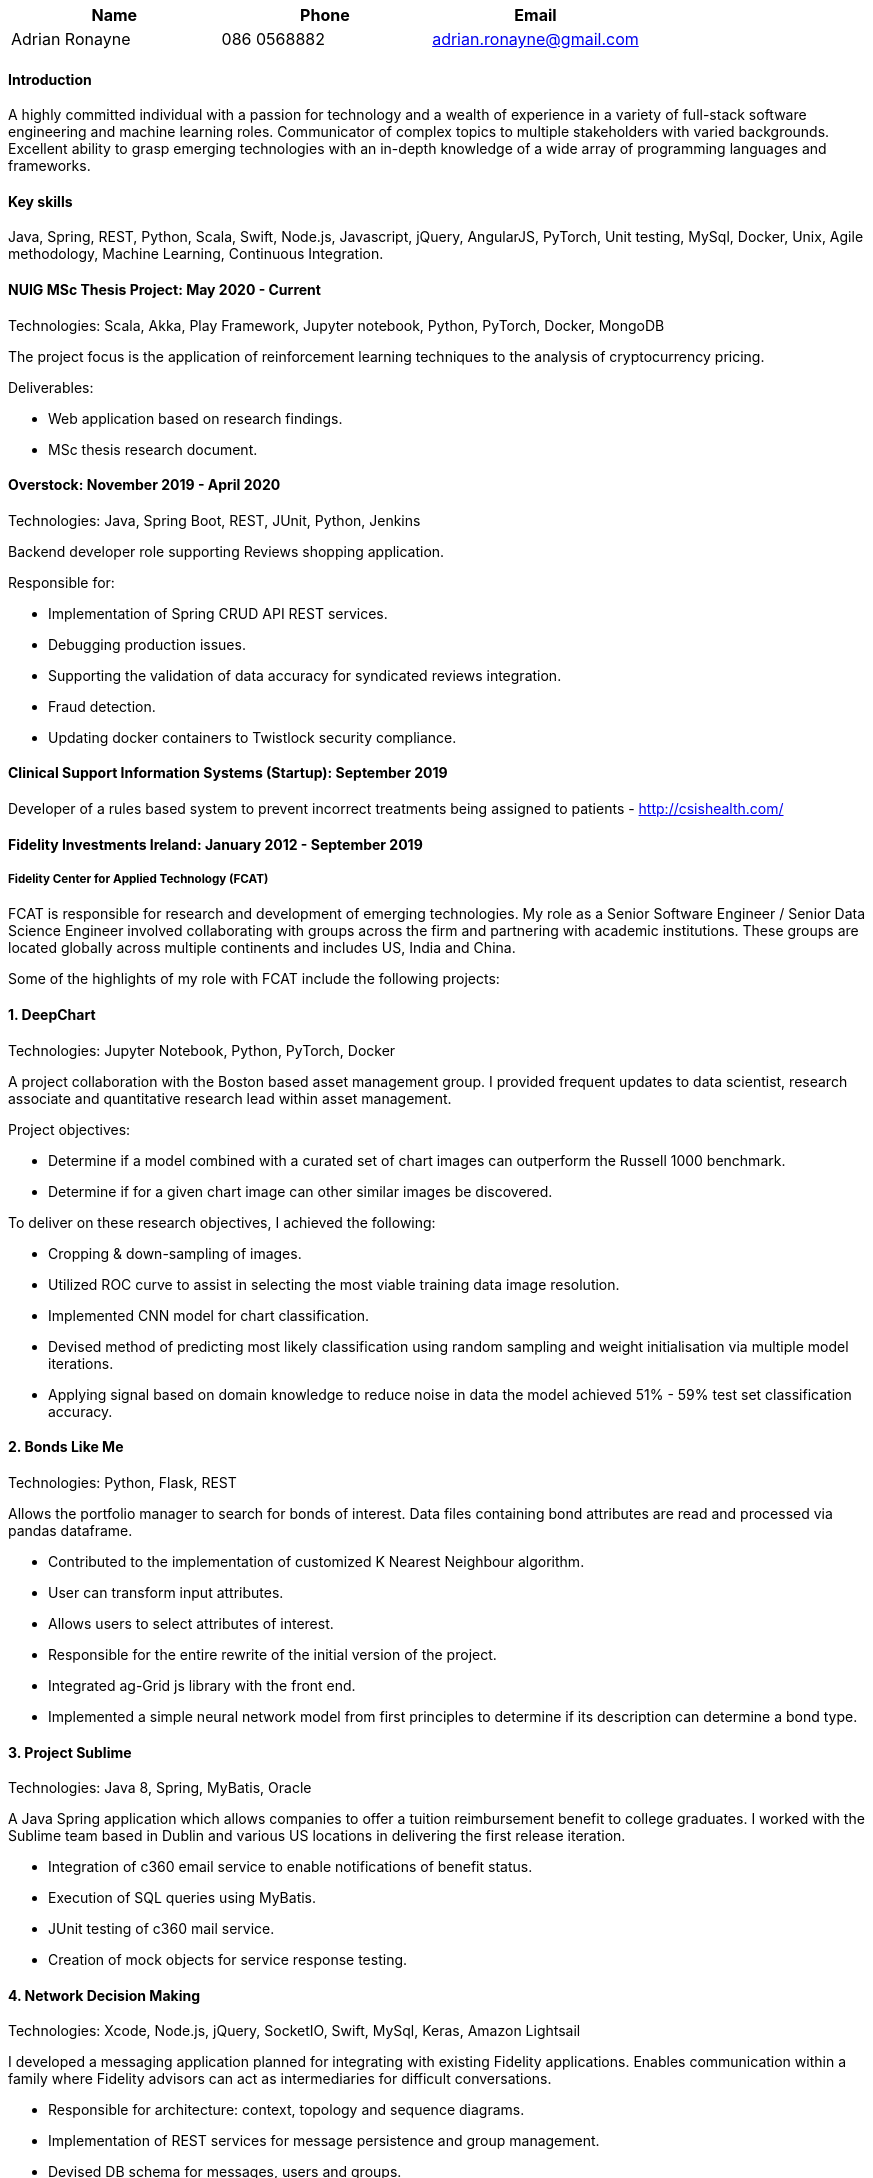 |===
|Name|Phone|Email

|Adrian Ronayne
|086 0568882
|adrian.ronayne@gmail.com

|===

==== Introduction

A highly committed individual with a passion for technology and a wealth of experience in a variety of full-stack software engineering and machine learning roles. Communicator of complex topics to multiple stakeholders with varied backgrounds. Excellent ability to grasp emerging technologies with an in-depth knowledge of a wide array of programming languages and frameworks.

==== Key skills

Java, Spring, REST, Python, Scala, Swift, Node.js, Javascript, jQuery, AngularJS, PyTorch, Unit testing, MySql, Docker, Unix, Agile methodology, Machine Learning, Continuous Integration.

==== NUIG MSc Thesis Project: May 2020 - Current

Technologies: Scala, Akka, Play Framework, Jupyter notebook, Python, PyTorch, Docker, MongoDB

The project focus is the application of reinforcement learning techniques to the analysis of cryptocurrency pricing. 

Deliverables:

* Web application based on research findings. 

* MSc thesis research document.

==== Overstock: November 2019 - April 2020

Technologies: Java, Spring Boot, REST, JUnit, Python, Jenkins

Backend developer role supporting Reviews shopping application.

Responsible for:

* Implementation of Spring CRUD API REST services.

* Debugging production issues.

* Supporting the validation of data accuracy for syndicated reviews integration.

* Fraud detection.

* Updating docker containers to Twistlock security compliance.

==== Clinical Support Information Systems (Startup): September 2019

Developer of a rules based system to prevent incorrect treatments being assigned to patients - http://csishealth.com/ 

==== Fidelity Investments Ireland: January 2012 - September 2019

===== Fidelity Center for Applied Technology (FCAT)
FCAT is responsible for research and development of emerging technologies. My role as a Senior Software Engineer / Senior Data Science Engineer involved collaborating with groups across the firm and partnering with academic institutions. These groups are located globally across multiple continents and includes US, India and China.

Some of the highlights of my role with FCAT include the following projects: 

==== 1. DeepChart

Technologies: Jupyter Notebook, Python, PyTorch, Docker

A project collaboration with the Boston based asset management group. I provided frequent updates to data scientist, research associate and quantitative research lead within asset management. 

Project objectives:

* Determine if a model combined with a curated set of chart images can outperform the Russell 1000 benchmark. 

* Determine if for a given chart image can other similar images be discovered. 

To deliver on these research objectives, I achieved the following:

* Cropping & down-sampling of images.

* Utilized ROC curve to assist in selecting the most viable training data image resolution.

* Implemented CNN model for chart classification.

* Devised method of predicting most likely classification using random sampling and weight initialisation via multiple model iterations. 

* Applying signal based on domain knowledge to reduce noise in data the model achieved 51% - 59% test set classification accuracy.

==== 2. Bonds Like Me

Technologies: Python, Flask, REST 

Allows the portfolio manager to search for bonds of interest. Data files containing bond attributes are read and processed via pandas dataframe.

• Contributed to the implementation of customized K Nearest Neighbour algorithm.

• User can transform input attributes.

• Allows users to select attributes of interest.

• Responsible for the entire rewrite of the initial version of the project.

• Integrated ag-Grid js library with the front end.

• Implemented a simple neural network model from first principles to determine if its description can determine a bond type.

==== 3. Project Sublime 

Technologies: Java 8, Spring, MyBatis, Oracle

A Java Spring application which allows companies to offer a tuition reimbursement benefit to college graduates. I worked with the Sublime team based in Dublin and various US locations in delivering the first release iteration.

* Integration of c360 email service to enable notifications of benefit status.
* Execution of SQL queries using MyBatis.
* JUnit testing of c360 mail service.
* Creation of mock objects for service response testing.

==== 4. Network Decision Making 

Technologies: Xcode, Node.js, jQuery, SocketIO, Swift, MySql, Keras, Amazon Lightsail

I developed a messaging application planned for integrating with existing Fidelity applications. Enables communication within a family where Fidelity advisors can act as intermediaries for difficult conversations.

* Responsible for architecture: context, topology and sequence diagrams.

* Implementation of REST services for message persistence and group management.

* Devised DB schema for messages, users and groups.

* Integration of Xcode SocketIO with backend services for managing the addition of users to channels.

* For this project, I researched various sentiment analysis and question detection techniques and made the following recommendations to product manager: LSTM model instead of NLTK based models for sentiment detection.

* I developed a logistic regression model for question detection using the Quora question dataset.


==== 5. Patent Filings

Responsible for design and implementation of algorithms which have been granted filing status with the United States patent office.

Technologies: Jupyter Notebook, Python

===== 5.1 Patent Application - AI Context switcher (2019)

* A method of switching conversation context to increase engagement.

* Suggested and implemented majority vote of multiple neural network models to deliver most likely prediction, impacting directly on filing status.

===== 5.2 Patent Application - Public private data in a zero UI environment (2018)

* Describes a device that listens for pre-configured keywords. The recognised keywords determine if the listening device is activated. 

* I provided the implementation of a feed forward network to distinguish between public and private conversations.

===== 5.3 Patent Application - Training need analysis using data from search engines (2018)

* Describes a neural network model for internal training recommendations.

* Devised a model which learns to recommend training courses based on positive/negative responses.

* Provided linear algebra (using LaTeX) describing in detail from a mathematical perspective how the model generates recommendations.

For each of these patent applications I solely fielded the technical questions and observations from Fidelity patent office and legal teams. This had a direct positive influence on subsequent filing status.

==== 6. Research Publications

I’ve collaborated on two genetic programming research papers in conjunction with the Irish software research centre (Lero) and UCD. 
The collaboration led to the delivery of two research papers.

===== 6.1 A search for improved performance in regular expressions

Utilizing genetic programming to improve the performance of regular expressions: https://arxiv.org/abs/1704.04119 .
Accepted to conference: The Genetic and Evolutionary Computation Conference (GECCO)

===== 6.2 Investigating the Evolvability of Web Page Load Time 

A genetic programming approach to improve the page load time of web application: https://arxiv.org/abs/1803.01683 
Accepted to conference: 21st International Conference on the Applications of Evolutionary Computatio.

==== 7. Fidelity, IDEO, Nasdaq Blockchain collaboration 

Project collaboration to determine the feasibility of storing user identity on a blockchain.  I delivered a presentation to IDEO and Nasdaq stakeholders describing uPort. 

* uPort enables the storing identity of identity on a blockchain. 

* Based on the uPort whitepaper, I suggested a potential use case to allow payments between trusted parties that exist on a blockchain network.

==== 8. User Behavior Mapping POC

The objective is to map user behavior based on areas visited of Fidelity Central. 
I provided an Apache Spark (Scala) implementation of a nearest neighbours algorithm.

* Mapping of log file data to DTO
* Generation of euclidean distances between points based on the cartesian product of distances extracted from mapped values.

==== 9. Android Watch application

Technologies: Android, Java8

I developed an Android watch app for monitoring heart rate. 

* On exceeding a heart rate threshold, a signal is registered and sent to an AWS REST service.

* The threshold is a pre-set parameter that determines the likelihood of cardiac arrest.

* Use case is to schedule a portfolio update from volatile to less volatile assets.

==== 10. Fidelity Central: January 2012 – February 2015

An internal portal based web application. 

Role: Senior Software Engineer (Contract)

Technologies: Java, Scala, JUnit, JSP, Spring, Tomcat, jQuery, AngularJS, Maven, Akka, Apache Spark, Jenkins

* Connect Fidelity Central with vendor product SumTotal using Soap Web Services.
* Service layer implemented using Akka framework.
* Multi-threaded test to determine latency of web service response times.
* Conversion of web-sphere projects to Maven. This project led to the development of a Maven plugin to auto resolve dependencies based on library files. Project source code available at: https://github.com/fcdevteam/pomfromjar-maven-plugin
* Wrote Akka based Java implementation to ping Sharepoint sites at specified intervals to prevent these sites entering sleep mode. Script deployed on and scheduled with Jenkins.
* Implementation of Jasypt library for credential encryption.
* Integration of ScalaTest with Fidelity Central.

==== 11. Scala working group

Member of the Fidelity internal Scala working group. Group delivered a Scala and MongoDB reactive application POC.

* Research and configuration of Scala library ReactiveMongo and MongoDB.
* Demonstrating difference between core Scala fold versus Play Framework fold functionality.
* Implementation of Scala Future for summation.
* Implementation of Akka actor with WebSocket.

==== Intime Media (Startup): August 2010 – December 2011

Role: Software Engineer        Technologies: Java, J2ME, Blackberry API, Tomcat, Servlet.

* Responsible for designing and developing flagship product for BlackBerry platform.
* Multi-threaded application built using J2ME.
* Use of design patterns during implementation – Strategy, Singleton

==== Fineos: March 2008 – August 2010

Role: Software Engineer        

Technologies: Java, JUnit, SQL scripting

An enterprise software solution aimed at the insurance & banking sector.

Development using JSP, Java, SQL scripting.
Bug fixing on various maintenance builds and working with test team.
SQL scripting – SQL Server, Oracle, DB2, MySql

==== Accenture: May 2007 – March 2008

Role: Software Engineer 

Technologies: Java, JSP, Servlet

Workforce: Solutions
AEP Reports: Business Intelligence project commissioned by the revenue commissioners to fulfil a large financial reporting requirement utilised by government departments.

* Working alongside department officials defining requirements.
* Generation of reports using JSP front end with Servlet and SQL backend.

==== S.I.T.A: Oct 2005 – May 2007

Role: Programmer      

Technologies: Java, Swing, JSP, Struts

Revenue Integrity – Rule base system developed to minimise airline revenue loss.

* Implemented jsp tag library for dividing multiple search result pages.
* Implemented predictive search on Swing based application.

==== Lisk Ireland: Jan 2005 – Oct 2005

Role: Software Engineer 

Technologies: Java, Swing, Servlet, JSP, Parport

An engineering firm providing machine components to automotive industry.

* Solely responsible for the design and implementation of various mini projects:
* Multi threaded application to generate signals from parallel port, to be used for solenoid testing.
* Time management application to measure employee productivity.

==== Education and qualifications 

===== MSc, Data Analytics, National University of Ireland Galway: September 2017 – Current

Areas of focus of MSc are Probability, Statistics and Machine Learning.   

===== BSc, GMIT Galway: September 2000 – June 2004

Bachelor of Science in Computing Software Development

===== Coursera

* Functional Programming Principles in Scala (2014)
* Machine Learning (2015)

==== Hobbies
I enjoy playing music, particularly acoustic guitar and bodhran. 
I also enjoy cycle training. 
